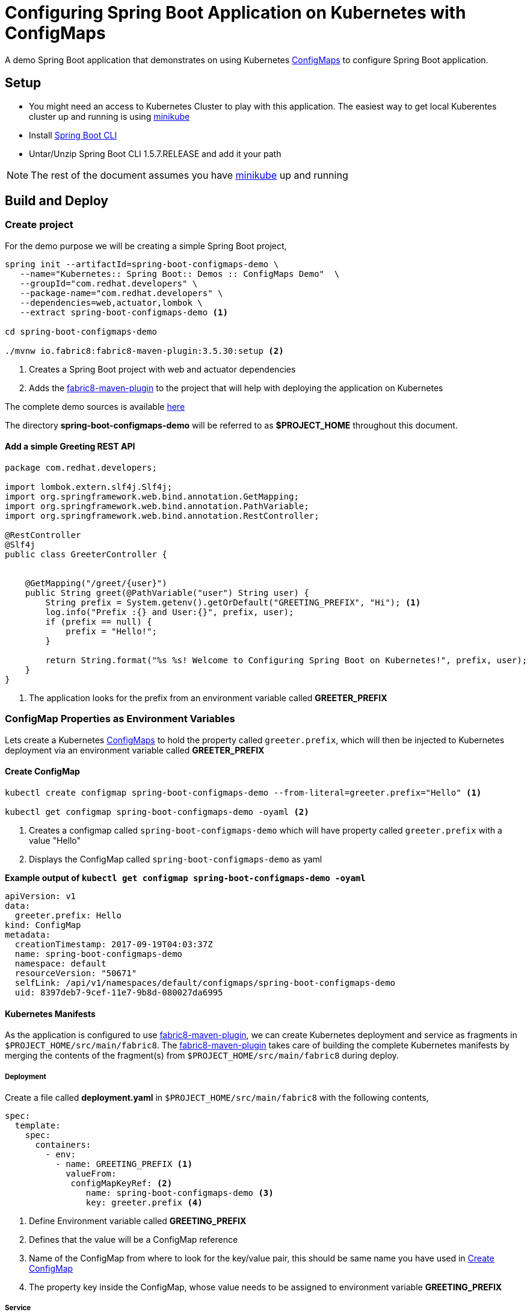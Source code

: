 = Configuring Spring Boot Application on Kubernetes with ConfigMaps

A demo Spring Boot application that demonstrates on using
Kubernetes https://kubernetes.io/docs/tasks/configure-pod-container/configmap/[ConfigMaps] to configure Spring Boot application.

== Setup

* You might need an access to Kubernetes Cluster to play with this application. The easiest way to get local Kuberentes cluster
up and running is using https://github.com/kubernetes/minikube[minikube]

* Install https://docs.spring.io/spring-boot/docs/current/reference/html/getting-started-installing-spring-boot.html#getting-started-installing-the-cli[Spring Boot CLI]

* Untar/Unzip Spring Boot CLI 1.5.7.RELEASE and add it your path

NOTE: The rest of the document assumes you have https://github.com/kubernetes/minikube[minikube] up and running

== Build and Deploy

=== Create project

For the demo purpose we will be creating a simple Spring Boot project,

[source,sh]
----
spring init --artifactId=spring-boot-configmaps-demo \
   --name="Kubernetes:: Spring Boot:: Demos :: ConfigMaps Demo"  \
   --groupId="com.redhat.developers" \
   --package-name="com.redhat.developers" \
   --dependencies=web,actuator,lombok \
   --extract spring-boot-configmaps-demo <1>

cd spring-boot-configmaps-demo

./mvnw io.fabric8:fabric8-maven-plugin:3.5.30:setup <2>
----
<1> Creates a Spring Boot project with web and actuator dependencies
<2> Adds the https://maven.fabric8.io[fabric8-maven-plugin] to the project that will help with deploying the application on Kubernetes

The complete demo sources is available https://github.com/redhat-developer-demos/spring-boot-configmaps-demo[here]

The directory **spring-boot-configmaps-demo** will be referred to as **$PROJECT_HOME** throughout this document.

==== Add a simple Greeting REST API

[source,java]
----
package com.redhat.developers;

import lombok.extern.slf4j.Slf4j;
import org.springframework.web.bind.annotation.GetMapping;
import org.springframework.web.bind.annotation.PathVariable;
import org.springframework.web.bind.annotation.RestController;

@RestController
@Slf4j
public class GreeterController {


    @GetMapping("/greet/{user}")
    public String greet(@PathVariable("user") String user) {
        String prefix = System.getenv().getOrDefault("GREETING_PREFIX", "Hi"); <1>
        log.info("Prefix :{} and User:{}", prefix, user);
        if (prefix == null) {
            prefix = "Hello!";
        }

        return String.format("%s %s! Welcome to Configuring Spring Boot on Kubernetes!", prefix, user);
    }
}

----
<1> The application looks for the prefix from an environment variable called **GREETER_PREFIX**

[[configmap-as-env-vars]]
=== ConfigMap Properties as Environment Variables

Lets create a Kubernetes https://kubernetes.io/docs/tasks/configure-pod-container/configmap/[ConfigMaps] to hold the property called `greeter.prefix`,
which will then be injected to Kubernetes deployment via an environment variable called **GREETER_PREFIX**

[[create-configmap]]
==== Create ConfigMap

[source,sh]
----
kubectl create configmap spring-boot-configmaps-demo --from-literal=greeter.prefix="Hello" <1>

kubectl get configmap spring-boot-configmaps-demo -oyaml <2>
----
<1> Creates a configmap called `spring-boot-configmaps-demo` which will have property called `greeter.prefix` with a value "Hello"
<2> Displays the ConfigMap called `spring-boot-configmaps-demo` as yaml

**Example output of `kubectl get configmap spring-boot-configmaps-demo -oyaml`**

[source,yaml]
----
apiVersion: v1
data:
  greeter.prefix: Hello
kind: ConfigMap
metadata:
  creationTimestamp: 2017-09-19T04:03:37Z
  name: spring-boot-configmaps-demo
  namespace: default
  resourceVersion: "50671"
  selfLink: /api/v1/namespaces/default/configmaps/spring-boot-configmaps-demo
  uid: 8397deb7-9cef-11e7-9b8d-080027da6995
----

==== Kubernetes Manifests

As the application is configured to use https://maven.fabric8.io[fabric8-maven-plugin], we can create Kubernetes deployment
and service as fragments in `$PROJECT_HOME/src/main/fabric8`.  The https://maven.fabric8.io[fabric8-maven-plugin] takes
care of building the complete Kubernetes manifests by merging the contents of the fragment(s) from `$PROJECT_HOME/src/main/fabric8`
during deploy.

===== Deployment
Create a file called *deployment.yaml* in `$PROJECT_HOME/src/main/fabric8` with the following contents,

[source,yaml]
----
spec:
  template:
    spec:
      containers:
        - env:
          - name: GREETING_PREFIX <1>
            valueFrom:
             configMapKeyRef: <2>
                name: spring-boot-configmaps-demo <3>
                key: greeter.prefix <4>

----

<1> Define Environment variable called **GREETING_PREFIX**
<2> Defines that the value will be a ConfigMap reference
<3> Name of the ConfigMap from where to look for the key/value pair, this should be same name you have used in <<create-configmap>>
<4> The property key inside the ConfigMap, whose value needs to be assigned to environment variable **GREETING_PREFIX**

===== Service

To enable easy access of the application, we make the type of Kubernetes service as https://kubernetes.io/docs/concepts/services-networking/service/#type-nodeport[NodePort],
create a file called **svc.yaml** in `$PROJECT_HOME/src/main/fabric8` with the following contents,

[source,yaml]
----
apiVersion: v1
kind: Service
spec:
  type: NodePort <1>
----
<1> expose the service using https://kubernetes.io/docs/concepts/services-networking/service/#type-nodeport[NodePort]

[[deploy-app]]
==== Deploy

To deploy the application execute the command `./mvnw clean fabric8:deploy`.  The application deployment status can be
checked using the command `kubectl get pods -w`

[[access-app]]
==== Access the Application

To access and test the application execute the following command,

[source,sh]
----
curl $(minikube service spring-boot-configmaps-demo --url)/greet/jerry; echo "";
----

The above command should display a message like **Hello jerry! Welcome to Configuring Spring Boot on Kubernetes!**

NOTE: `minikube service spring-boot-configmaps-demo --url` is used to get the service url and port via which we can access
the application

=== As File Mounts

In <<configmap-as-env-vars>> we saw how Kubernetes https://kubernetes.io/docs/tasks/configure-pod-container/configmap/[ConfigMaps] can
be injected to the Kubernetes deployment as environment variables.  In this section we will see how we can mount
Spring Boot `application.yaml` using https://kubernetes.io/docs/tasks/configure-pod-container/configmap/[ConfigMaps].


[[app-properties]]
==== Add property to application.properties

Add a property called `greeter.message` to the $PROJECT_HOME/src/main/resources/application.properties.  The modified file
is as shown below,

[source]
----
greeter.message=%s %s! Spring Boot application.properties has been mounted as volume on Kubernetes!
----

[[create-configmap-file]]
==== Create ConfigMap

[source,sh]
----
cd $PROJECT_HOME
kubectl create configmap spring-app-config --from-file=src/main/resources/application.properties <1>
----

<1> This is similar to creating <<create-configmap,ConfigMap>> but instead of literal we will now put the entire file
`application.properties` in a configmap called spring-app-config

To see the contents of the ConfigMap, execute the command `kubectl get configmap spring-app-config -oyaml`, a sample output
is shown below,

[source,yaml]
----
apiVersion: v1
data:
  application.properties: greeter.message=%s %s! Spring Boot application.properties has been mounted as volume on Kubernetes!
    on Kubernetes!
kind: ConfigMap
metadata:
  creationTimestamp: 2017-09-19T04:45:27Z
  name: spring-app-config
  namespace: default
  resourceVersion: "53471"
  selfLink: /api/v1/namespaces/default/configmaps/spring-app-config
  uid: 5bac774a-9cf5-11e7-9b8d-080027da6995
----

==== Update GreeterController to use `greeter.message`

Modify the `GreeterController` to use the `greeter.message`, the modified file looks as shown below

[source,java]
----
package com.redhat.developers;

import lombok.extern.slf4j.Slf4j;
import org.springframework.beans.factory.annotation.Value;
import org.springframework.web.bind.annotation.GetMapping;
import org.springframework.web.bind.annotation.PathVariable;
import org.springframework.web.bind.annotation.RestController;

@RestController
@Slf4j
public class GreeterController {


    @Value("${greeter.message}")
    private String greeterMessageFormat; <1>

    @GetMapping("/greet/{user}")
    public String greet(@PathVariable("user") String user) {
        String prefix = System.getenv().getOrDefault("GREETING_PREFIX", "Hi");
        log.info("Prefix :{} and User:{}", prefix, user);
        if (prefix == null) {
            prefix = "Hello!";
        }

        return String.format(greeterMessageFormat, prefix, user);
    }
}
----
<1> Injects the property `greeter.message` which has been defined in `application.properties`

===== Mounting `application.properties` inside Deployment

Kubernetes https://kubernetes.io/docs/tasks/configure-pod-container/configmap/[ConfigMaps] can be mounted as volumes inside
the deployments.

Update the **$PROJECT_HOME/src/main/fabric8/deployment.yaml** with the following contents,

[source,yaml]
----
spec:
  template:
    spec:
      containers:
        - env:
          - name: GREETING_PREFIX
            valueFrom:
             configMapKeyRef:
                name: spring-boot-configmaps-demo
                key: greeter.prefix
          volumeMounts:
          - name: application-config <1>
            mountPath: "/deployments/config" <2>
            readOnly: true
      volumes:
      - name: application-config
        configMap:
          name: spring-app-config <3>
          items:
          - key: application.properties <4>
            path: application.properties <5>
----

<1> Define a Volume mount and give it a logical name
<2> Define mountPath, location inside container where the file will be mounted
<3> The ConfigMap to be used, this name should be same as defined in <<create-configmap-file,ConfigMap from file>>
<4> The property key from ConfigMap to be used as a content of file
<5> The sub path within location defined, in this case it will be `/deployments/config/application.properties`

==== Deploy and Access the application

<<deploy-app>> and <<access-app>> to see the `application.properties` loaded and used from ConfigMaps via
container volumes.

When you access the application you will notice the response to be
**Hello jerry! Spring Boot application.properties has been mounted as volume on Kubernetes!**

[TIP]
====

To check if the volume has been mounted execute the command,

[source,sh]
----
kubectl exec spring-boot-configmaps-demo-3812387281-f566v -- cat /deployments/config/application.properties <1>
----

<1> Replace the pod id `spring-boot-configmaps-demo-3812387281-f566v` with pod from  your local setup, the pod id is retrieved
using the command `kubectl get pod`

====

===  Cleanup

To clean the deployments from $PROJECT_HOME execute `./mvnw fabric8:undeploy`

--END--
